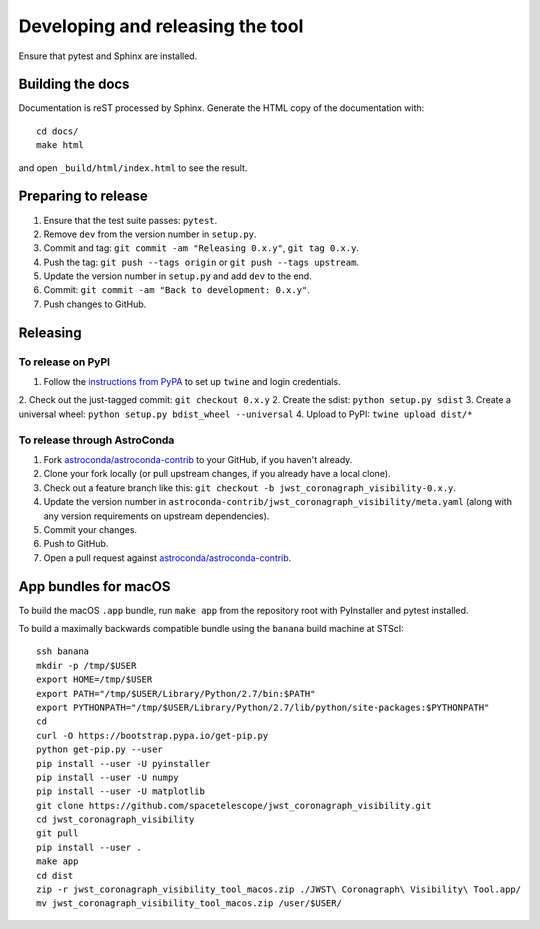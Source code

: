 *********************************
Developing and releasing the tool
*********************************

Ensure that pytest and Sphinx are installed.

Building the docs
=================

Documentation is reST processed by Sphinx. Generate the HTML copy of the documentation with::

   cd docs/
   make html

and open ``_build/html/index.html`` to see the result.

Preparing to release
====================

1. Ensure that the test suite passes: ``pytest``.
2. Remove ``dev`` from the version number in ``setup.py``.
3. Commit and tag: ``git commit -am "Releasing 0.x.y"``, ``git tag 0.x.y``.
4. Push the tag: ``git push --tags origin`` or ``git push --tags upstream``.
5. Update the version number in ``setup.py`` and add ``dev`` to the end.
6. Commit: ``git commit -am "Back to development: 0.x.y"``.
7. Push changes to GitHub.

Releasing
=========

To release on PyPI
------------------

1. Follow the `instructions from PyPA <https://packaging.python.org/distributing/#uploading-your-project-to-pypi>`_ to set up ``twine`` and login credentials.
2. Check out the just-tagged commit: ``git checkout 0.x.y``
2. Create the sdist: ``python setup.py sdist``
3. Create a universal wheel: ``python setup.py bdist_wheel --universal``
4. Upload to PyPI: ``twine upload dist/*``

To release through AstroConda
-----------------------------

1. Fork `astroconda/astroconda-contrib <https://github.com/astroconda/astroconda-contrib>`_ to your GitHub, if you haven't already.
2. Clone your fork locally (or pull upstream changes, if you already have a local clone).
3. Check out a feature branch like this: ``git checkout -b jwst_coronagraph_visibility-0.x.y``.
4. Update the version number in ``astroconda-contrib/jwst_coronagraph_visibility/meta.yaml`` (along with any version requirements on upstream dependencies).
5. Commit your changes.
6. Push to GitHub.
7. Open a pull request against `astroconda/astroconda-contrib <https://github.com/astroconda/astroconda-contrib>`_.

App bundles for macOS
=====================

To build the macOS ``.app`` bundle, run ``make app`` from the repository root with PyInstaller and pytest installed.

To build a maximally backwards compatible bundle using the ``banana`` build machine at STScI::

   ssh banana
   mkdir -p /tmp/$USER
   export HOME=/tmp/$USER
   export PATH="/tmp/$USER/Library/Python/2.7/bin:$PATH"
   export PYTHONPATH="/tmp/$USER/Library/Python/2.7/lib/python/site-packages:$PYTHONPATH"
   cd
   curl -O https://bootstrap.pypa.io/get-pip.py
   python get-pip.py --user
   pip install --user -U pyinstaller
   pip install --user -U numpy
   pip install --user -U matplotlib
   git clone https://github.com/spacetelescope/jwst_coronagraph_visibility.git
   cd jwst_coronagraph_visibility
   git pull
   pip install --user .
   make app
   cd dist
   zip -r jwst_coronagraph_visibility_tool_macos.zip ./JWST\ Coronagraph\ Visibility\ Tool.app/
   mv jwst_coronagraph_visibility_tool_macos.zip /user/$USER/
